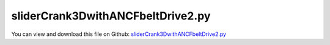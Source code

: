 
.. _examples-slidercrank3dwithancfbeltdrive2:

**********************************
sliderCrank3DwithANCFbeltDrive2.py
**********************************

You can view and download this file on Github: `sliderCrank3DwithANCFbeltDrive2.py <https://github.com/jgerstmayr/EXUDYN/tree/master/main/pythonDev/Examples/sliderCrank3DwithANCFbeltDrive2.py>`_

.. code-block:: python
   :linenos:

   #+++++++++++++++++++++++++++++++++++++++++++++++++++++++++++++++++++++++++++++
   # This is an EXUDYN example
   #
   # Details:  Create slider-crank mechanism with belt drive modeled with ANCF cable elements
   #
   # Authors: Martin Knapp and Lukas March; edited by Johannes Gerstmayr, in particular adapted to functionality of beams module and fixed initialization problems (2024-10-15)
   # Date: Created on Thu May  19 12:22:52 2020
   #
   # Copyright:This file is part of Exudyn. Exudyn is free software. You can redistribute it and/or modify it under the terms of the Exudyn license. See 'LICENSE.txt' for more details.
   #
   # Notes: PROJECT Exercise:  Drive System + Crank System; VU Industrielle Mechatronik 2 - Robotics and Simulation
   #        The performance could be significantly improved, if GeneralContact would be used instead of ObjectContactFrictionCircleCable2D
   #+++++++++++++++++++++++++++++++++++++++++++++++++++++++++++++++++++++++++++++
   
   #++++++++++++++++++++++++++++++++++++++++++++++++++++++++++++++++++++++++++++++
   #
   #
   #AUTHORS: Martin Knapp & Lukas March
   #
   #
   #Copyright: This file is part of Exudyn. Exudyn is free software. 
   #You can redistribute it and/or modify it under the terms of the Exudyn license.
   #See 'LICENSE.txt' for more details.
   #"""
   
   #++++++++++++++++++++++++++++++++++++++++++++++++++++++++++++++++++++++++++++++
   #++++++++++++++++++++++++++++++++++++++++++++++++++++++++++++++++++++++++++++++
   #Tested with EXUDYN Version 0.1.342.
   
   import sys
   import os
   
       
   #++++++++++++++++++++++++++++++++++++++++++++++++++++++++++++++++++++++++++++++
   #++++++++++++++++++++++++++++++++++++++++++++++++++++++++++++++++++++++++++++++
   import sys
   import os
   import numpy as np
   import matplotlib.pyplot as plt
   import matplotlib.ticker as ticker
   
   
   import exudyn as exu 
   import numpy as np
   from exudyn.itemInterface import (MarkerNodeRotationCoordinate, ObjectConnectorCartesianSpringDamper, 
                              LoadTorqueVector, VObjectJointPrismatic2D, ObjectJointPrismatic2D, Torque, 
                              MassPoint2D, RigidBody2D, NodePoint2D, RevoluteJoint2D, CoordinateConstraint, 
                              ObjectGround, ObjectContactFrictionCircleCable2D, NodeGenericData, 
                              MarkerBodyCable2DShape, NodePoint2DSlope1, ObjectANCFCable2D, VObjectANCFCable2D, MarkerBodyPosition, 
                              VObjectJointRevolute2D, VObjectRigidBody2D, NodePointGround, MarkerNodePosition, 
                              MarkerNodeCoordinate, Force, SensorBody, NodeRigidBody2D, ObjectRigidBody2D, 
                              MarkerBodyRigid, ObjectJointRevolute2D, SensorLoad)
   from exudyn.utilities import AddRigidBody, RigidBodyInertia, ObjectConnectorCoordinate, InertiaCuboid
   import exudyn.graphics as graphics #only import if it does not conflict
   from exudyn.beams import *
   
   #import visHelper
   #visHelper.init()
   
   #++++++++++++++++++++++++++++++++++++++++++++++++++++++++++++++++++++++++++++++
   
   PLOTS_PATH = "plots/"
   fontSize = 20
   
   #++++++++++++++++++++++++++++++++++++++++++++++++++++++++++++++++++++++++++++++
   # Change plot axis
   def set_axis(plt, equal = False):
       ax=plt.gca() #get current axes
       ax.grid(True , 'major', 'both')
       ax.xaxis.set_major_locator(ticker.MaxNLocator(10))
       ax.yaxis.set_major_locator(ticker.MaxNLocator(10))
       if equal:
           ax.set_aspect('equal')
       plt.legend() #show labels as legend
   
   def plotOmegaDisk0():
       ang_vel = np.loadtxt("angular_velocity_disk0.txt", comments='#', delimiter=',')
       
       fig = plt.figure(figsize=[13,5])
       plt.plot(ang_vel[:,0], ang_vel[:,3], 'r-', label='$\\omega_{disk0}$')
       set_axis(plt)
       ax=plt.gca()
       ax.set_xlabel('$t [s]$', fontsize=fontSize)
       ax.set_ylabel('$\\omega_{disk0} [rad/s]$', fontsize=fontSize)
       ax.grid(True, 'major', 'both')
       plt.legend()
       plt.tight_layout()
       plt.show()
       fig.savefig(PLOTS_PATH + 'angular_velocity_disk0.pdf', format='pdf')
   
   def plotOmegaDisk1():
       ang_vel = np.loadtxt("angular_velocity_disk1.txt", comments='#', delimiter=',')
       
       fig = plt.figure(figsize=[13,5])
       plt.plot(ang_vel[:,0], ang_vel[:,3], 'r-', label='$\\omega_{disk1}$')
       set_axis(plt)
       ax=plt.gca()
       ax.set_xlabel('$t [s]$', fontsize=fontSize)
       ax.set_ylabel('$\\omega_{disk1} [rad/s]$', fontsize=fontSize)
       ax.grid(True, 'major', 'both')
       plt.legend()
       plt.tight_layout()
       plt.show()
       fig.savefig(PLOTS_PATH + 'angular_velocity_disk1.pdf', format='pdf')
   
   def plotTorque():
       ang_vel = np.loadtxt("torque.txt", comments='#', delimiter=',')
       
       fig = plt.figure(figsize=[13,5])
       plt.plot(ang_vel[:,0], ang_vel[:,3], 'r-', label='$\\tau$')
       set_axis(plt)
       ax=plt.gca()
       ax.set_xlabel('$t [s]$', fontsize=fontSize)
       ax.set_ylabel('$\\tau [Nm]$', fontsize=fontSize)
       ax.grid(True, 'major', 'both')
       plt.legend()
       plt.tight_layout()
       plt.show()
       fig.savefig(PLOTS_PATH + 'torque.pdf', format='pdf')
   
   def plotCrankPos():
       ang_vel = np.loadtxt("crank_pos.txt", comments='#', delimiter=',')
       
       fig = plt.figure(figsize=[13,5])
       plt.plot(ang_vel[:,0], ang_vel[:,1], 'r-', label='$x_{Pos}$')
       plt.plot(ang_vel[:,0], ang_vel[:,2], 'b-', label='$y_{Pos}$')
       set_axis(plt)
       ax=plt.gca()
       ax.set_xlabel('$t [s]$', fontsize=fontSize)
       ax.set_ylabel('$x,y [m]$', fontsize=fontSize)
       ax.grid(True, 'major', 'both')
       plt.legend()
       plt.tight_layout()
       plt.show()
       fig.savefig(PLOTS_PATH + 'crank_pos.pdf', format='pdf')
   
   
   def vishelperInit():
       plt.close('all')
       if not os.path.isdir(PLOTS_PATH):
           os.mkdir(PLOTS_PATH)
       
   def visHelperPlot_all():
       plotOmegaDisk0()
       plotOmegaDisk1()
       plotTorque()
       plotCrankPos()
   
   #if __name__ is "__main__":
   #    init()
   #    plot_all()
   
   
   vishelperInit()
   
   
   
   print("Exudyn used:", exu.config.Version())
   
   #++++++++++++++++++++++++++++++++++++++++++++++++++++++++++++++++++++++++++++++
   #++++++++++++++++++++++++++++++++++++++++++++++++++++++++++++++++++++++++++++++
   #SYSTEM SETTINGS
   
   # 0 - belt-drive-system
   # 1 - crank system 2D
   # 2 - crank system 3D
   # 3 - belt-drive-system + crank system 2D
   # 4 - belt-drive-system + crank system 3D
   
   sys_set = 4
   
   useGraphics = True
   export_images = useGraphics
   PLOTS_PATH = "plots/"
   
   if export_images:
       if not os.path.isdir(PLOTS_PATH):
           os.mkdir(PLOTS_PATH)
   
   # belt-drive-system 
   enable_force = True          # Enable Preload Force in the belt
   enable_disk_friction = True  # When True the disks will have contact to the belt else the belt is free floating
   enable_controller = True     # If True the disk0 will get a torque regulated by a P-controller else a fixed torque
   nElements = 1*50             # Belt element count
   
   #++++++++++++++++++++++++++++++++++++++++++++++++++++++++++++++++++++++++++++++
   #++++++++++++++++++++++++++++++++++++++++++++++++++++++++++++++++++++++++++++++
   
   #++++++++++++++++++++++++++++++++++++++++++++++++++++++++++++++++++++++++++++++
   #geometry parameters
   L_0 = 0.5               #distance between the disks [m]
   L_A = 0.15              #length of crank [m]
   h_A = 0.025             #cross-section height and width of crank [m]
   L_B = 0.3               #length of connecting rod [m]
   h_B = 0.025             #cross-section height and width of connecting rod [m]
   r_0 = 0.05              #radius of disk0 [m]
   r_1 = 0.1               #radius of disk1 [m]
   b_a0 = 0.1              #section-length of crank [m]
   b_a1 = 0.05             #section-length of crank [m]
   b_a2 = 0.05             #section-length of crank [m]
   h_S = 0.1               #cross-section height and width of slider [m]
   #++++++++++++++++++++++++++++++++++++++++++++++++++++++++++++++++++++++++++++++
   #belt parameters
   d_belt = 0.01           #cross-section height and width [m]
   csa_belt = d_belt**2    #cross-section area [m^2]
   E_belt = 2e9            #E modulus [N/m^2]
   rho_belt = 1e3          #density [kg/m^3]
   F_p = 1e4               #preload force[N]
   
   contactStiffness=1e5*10    #contactStiffness between the belt and the disks ->
                           #holds the belt around disks
   contactDamping=200      #damping between the belt and the disks
   mu = 0.9                #friction coefficent between the belt and the disks
   velPenalty = 5e2        #frictionVelocityPenalty between tangential velocities
                           #of the belt against the disks
   controller_set_vel = 100 # Desired angular velocity in rad/s of the disk0: 100 rad/s = ~ 955 U/min
   controller_p = 30.0      # P-Factor of controller
   
   MassPerLength_belt = rho_belt * csa_belt
   bendStiffness_belt = E_belt * (d_belt**4 / 12)
   #Hook: F = E * A * epsilon
   axialStiffness_belt = E_belt * csa_belt
   
   #++++++++++++++++++++++++++++++++++++++++++++++++++++++++++++++++++++++++++++++
   #mass parameters
   m_disk0 = 0.5           #mass of disk0 [kg]
   m_disk1 = 1             #mass of disk1 [kg]
   m_crank = 0.5           #mass of crank [kg]
   density_conrod = 1000   #Density of the conrod [kg/m^3]
   m_slider = 0.2          #mass of slider [kg]
   
   #++++++++++++++++++++++++++++++++++++++++++++++++++++++++++++++++++++++++++++++
   #inertia parameters
   #inertia disks
   J_disk0 = 0.5 * m_disk0 * r_0**2                          #inertia disk0 [Nm^2]
   J_disk1 = 0.5 * m_disk1 * r_1**2                          #inertia disk1 [Nm^2]
   
   #inertia crank
   J_xx_crank = 5e-3                                         #inertia xx [Nm^2]
   J_yy_crank = 7e-3                                         #inertia yy [Nm^2]
   J_zz_crank = 2.5e-3                                       #inertia zz [Nm^2]
   inertia_crank = RigidBodyInertia(mass=m_crank, 
                                    inertiaTensor=np.diag([J_xx_crank,
                                                           J_yy_crank,
                                                           J_zz_crank]))
   #inertia conrod
   inertia_conrod = InertiaCuboid(density=density_conrod, 
                                  sideLengths = [L_B,h_B,h_B])
   
   #inertia slider 
   #Dummy inertia because MassPoint will result in System Jacobian not invertible!
   inertia_slider = InertiaCuboid(density=(m_slider/h_S**3),
                                  sideLengths = [h_S]*3)
   
   #++++++++++++++++++++++++++++++++++++++++++++++++++++++++++++++++++++++++++++++
   #bearing parameters
   kBearing = 50e3                 #stiffness of bearing [N/m]
   dBearing =  1e3                 #damping of bearing [N/ms]
   #++++++++++++++++++++++++++++++++++++++++++++++++++++++++++++++++++++++++++++++
   #load parameters
   M = 0.1                             #torque [Nm]
   g = [0,-9.81,0]                     #acceleration of earth [m/s^2]
   load_crank = [0,-9.81*m_crank,0]    #gravity [N]
   load_conrod = [0,-9.81*inertia_conrod.mass,0]  #gravity [N]
   load_slider = [0,-9.81*m_slider,0]  #gravity [N]
   
   #++++++++++++++++++++++++++++++++++++++++++++++++++++++++++++++++++++++++++++++
   #++++++++++++++++++++++++++++++++++++++++++++++++++++++++++++++++++++++++++++++
   
   SC = exu.SystemContainer()
   mbs = SC.AddSystem()     
   
   #++++++++++++++++++++++++++++++++++++++++++++++++++++++++++++++++++++++++++++++
   #++++++++++++++++++++++++++++++++++++++++++++++++++++++++++++++++++++++++++++++
   #BELT DRIVE SYSTEM
   if sys_set == 0 or sys_set > 2:
   
       #++++++++++++++++++++++++++++++++++++++++++++++++++++++++++++++++++++++++++++++
       #grounds
       
       #ground-node and ground-marker in center of disk0
       nG_disk0 = mbs.AddNode(NodePointGround(referenceCoordinates = [L_0,0,0])) 
       mG_disk0 = mbs.AddMarker(MarkerNodePosition(nodeNumber = nG_disk0))
       
       #ground-node and ground-marker in center of disk1
       nG_disk1 = mbs.AddNode(NodePointGround(referenceCoordinates = [0,0,0])) 
       mG_disk1 = mbs.AddMarker(MarkerNodePosition(nodeNumber = nG_disk1))
       
       #++++++++++++++++++++++++++++++++++++++++++++++++++++++++++++++++++++++++++++++
       #disk0
       
       #initial coordinates disk0 
       u0_disk0 = [L_0,0,0]   
       #NodeRigidBody2D on center of gravity disk0 
       nRB2D_disk0 = mbs.AddNode(NodeRigidBody2D(referenceCoordinates = [0,0,0],               
                          initialCoordinates = u0_disk0,                      
                          initialVelocities = [0,0,0])) 
       #visualization of disk0
       bodyVis_disk0 = VObjectRigidBody2D(graphicsData=[{'type':'Circle',
                                                         'color':[0,0,0,1],
                                                         'radius':r_0, 
                                                         'position':[0,0,0],
                                                         'normal':[0,0,1]},
                                                        {'type':'Line',
                                                         'color':[1,0,0,1], 
                                                         'data':[0,0,0,r_0,0,0]}]) 
       #ObjectRigidBody2D disk0
       oRB2D_disk0 = mbs.AddObject(ObjectRigidBody2D(nodeNumber = nRB2D_disk0, 
                                                     physicsMass=m_disk0, 
                                                     physicsInertia=J_disk0, 
                                                     visualization = bodyVis_disk0))   
       #MarkerBodyRigid on center of disk0
       mNP_disk0 = mbs.AddMarker(MarkerBodyRigid(bodyNumber = oRB2D_disk0, 
                                                 localPosition=[0,0,0]))    
       
       #++++++++++++++++++++++++++++++++++++++++++++++++++++++++++++++++++++++++++++++
       #disk1
       
       #initial coordinates disk1  
       u0_disk1 = [0,0,0]     
       #NodeRigidBody2D on center of disk1
       nRB2D_disk1 = mbs.AddNode(NodeRigidBody2D(referenceCoordinates = [0,0,0],               
                          initialCoordinates = u0_disk1,                      
                          initialVelocities = [0,0,0])) 
       #visualization of disk1
       bodyVis_disk1 = VObjectRigidBody2D(graphicsData=[{'type':'Circle',
                                                         'color':[0,0,0,1],
                                                         'radius':r_1,
                                                         'position':[0,0,0],
                                                         'normal':[0,0,1]},
                                                        {'type':'Line',
                                                         'color':[1,0,0,1], 
                                                         'data':[0,0,0,r_1,0,0]}])   
       #ObjectRigidBody2D disk1
       oRB2D_disk1 = mbs.AddObject(ObjectRigidBody2D(nodeNumber = nRB2D_disk1, 
                                                     physicsMass=m_disk1, 
                                                     physicsInertia=J_disk1, 
                                                     visualization = bodyVis_disk1))   
       #MarkerBodyRigid on center of disk1
       mNP_disk1 = mbs.AddMarker(MarkerBodyRigid(bodyNumber = oRB2D_disk1, 
                                                 localPosition=[0,0,0]))   
        
       #++++++++++++++++++++++++++++++++++++++++++++++++++++++++++++++++++++++++++++++
       #joints
       
       #visualization of joint0 in the center of disk0
       jointVis_disk0 = VObjectJointRevolute2D(show=True, drawSize=0.02, 
                                               color=[0,0,0,1])   
       #ObjectJointRevolute2D between ground and disk0
       oJR2D_disk0 = mbs.AddObject(ObjectJointRevolute2D(markerNumbers = [mG_disk0,mNP_disk0], 
                                                         visualization = jointVis_disk0))  
       #visualization of joint1 in the center of disk1    
       jointVis_disk1 = VObjectJointRevolute2D(show=True, drawSize=0.02, color=[0,0,0,1])      
       #ObjectJointRevolute2D between ground and disk1
       oJR2D_disk1 = mbs.AddObject(ObjectJointRevolute2D(markerNumbers = [mG_disk1,mNP_disk1], 
                                                         visualization = jointVis_disk1))    
       
       #++++++++++++++++++++++++++++++++++++++++++++++++++++++++++++++++++++++++++++++
       #function to get length of the belt
       def belt_get_lengths(L_0, r_l, r_r):
           alpha = np.arcsin((r_l-r_r)/L_0)            #angle of the arc length
           b_belt = L_0*np.cos(alpha)                  #branch between the disks
           al_dr_belt = r_r*(np.pi-2*alpha)            #arc length disk0
           al_dl_belt = r_l*(np.pi+2*alpha)            #arc length disk1 
           len_belt = 2*b_belt+al_dr_belt+al_dl_belt   #belt length
           return [alpha, b_belt, al_dl_belt, al_dr_belt, len_belt]
       
           
       #++++++++++++++++++++++++++++++++++++++++++++++++++++++++++++++++++++++++++++++
       #belt cable elements
       [alpha, b_belt, al_dl_belt, al_dr_belt, len_belt] = belt_get_lengths(L_0, r_1, r_0)
       #calculate belt length with preload force:
       epsilon_belt = -F_p / axialStiffness_belt
       len_belt_p = len_belt * (1.0 + epsilon_belt)
       
       print("Belt length: ", len_belt, " and after preload force: ", len_belt_p)
       
       
       #++++++++++++++++++++++++++++++++++++++++++++++++++++++++++++++++++++++++++++++
       #++++++++++++++++++++++++++++++++++++++++++++++++++++++++++++++++++++++++++++++
       #++++++++++++++++++++++++++++++++++++++++++++++++++++++++++++++++++++++++++++++
       #new functionality with beams module:
       circleList = [[[L_0,0],r_0,'R'],
                     [[0,0],r_1,'R'],
                     [[L_0,0],r_0,'R'],
                     [[0,0],r_1,'R'],
                     ]
   
       reevingDict = CreateReevingCurve(circleList, drawingLinesPerCircle = 64,
                                        removeLastLine=True,
                                        numberOfANCFnodes=nElements, graphicsNodeSize= 0.01)
       
       del circleList[-1] #remove circles not needed for contact/visualization
       del circleList[-1] #remove circles not needed for contact/visualization
       
       gList=[]
       if False: #visualize reeving curve, without simulation
           gList = reevingDict['graphicsDataLines'] + reevingDict['graphicsDataCircles']
           
       #%%+++++++++++++++++++++++++++++++++++++++++++++++++++++++++++++++++++++++++++++++++
       #create ANCF elements:
       
       # dimZ = b #z.dimension
       hDraw = 0.002
       cableTemplate = ObjectANCFCable2D(
                               physicsBendingStiffness=bendStiffness_belt*0.1,
                               physicsMassPerLength=MassPerLength_belt, 
                               physicsAxialStiffness=axialStiffness_belt, 
                               useReducedOrderIntegration=2,  
                               physicsReferenceAxialStrain=epsilon_belt,
                               physicsBendingDamping = 0.005*bendStiffness_belt,
                               physicsAxialDamping = 0.02*axialStiffness_belt,
                               visualization=VObjectANCFCable2D(drawHeight=hDraw),
                               )
       
       ancf = PointsAndSlopes2ANCFCable2D(mbs, reevingDict['ancfPointsSlopes'], reevingDict['elementLengths'], 
                                          cableTemplate, 
                                          #massProportionalLoad=gVec,
                                          firstNodeIsLastNode=True, graphicsSizeConstraints=0.01)
   
       nNP2DS = ancf[0]
       oANCFC2D_b = ancf[1]
   
   
       #++++++++++++++++++++++++++++++++++++++++++++++++++++++++++++++++++++++++++++++
       #contact friction belt
       
       if enable_disk_friction:
           
           nCableGenData_disk0 = []
           contact_disk0 = []
           nCableGenData_disk1 = []
           contact_disk1 = []
           mCableShape = []
           
           for i in range(0,len(oANCFC2D_b)):
               nCS = 8
               initGap = 0.001 #positive gap gives fast initial settling of contact
               #NodeGenericData disk0
               nCableGenData_disk0.append(mbs.AddNode(NodeGenericData(initialCoordinates = [initGap]*nCS+[-2]*nCS+[0]*nCS, 
                                                                      numberOfDataCoordinates=3*nCS)))
               #NodeGenericData disk1
               nCableGenData_disk1.append(mbs.AddNode(NodeGenericData(initialCoordinates = [initGap]*nCS+[-2]*nCS+[0]*nCS, 
                                                                      numberOfDataCoordinates=3*nCS)))
               #MarkerBodyCable2DShape on cable
               mCableShape.append(mbs.AddMarker(MarkerBodyCable2DShape(bodyNumber=oANCFC2D_b[i], 
                                                                       numberOfSegments=nCS)))
               #contact friction to disk0
               contact_disk0.append(mbs.AddObject(ObjectContactFrictionCircleCable2D(markerNumbers=[mNP_disk0,mCableShape[-1]], 
                                                                                     nodeNumber=nCableGenData_disk0[-1], 
                                                                                     circleRadius=r_0, 
                                                                                     contactStiffness=contactStiffness, 
                                                                                     contactDamping=contactDamping, 
                                                                                     numberOfContactSegments=nCS, 
                                                                                     frictionCoefficient=mu,
                                                                                     frictionVelocityPenalty=velPenalty)))
               #contact friction to disk1
               contact_disk1.append(mbs.AddObject(ObjectContactFrictionCircleCable2D(markerNumbers=[mNP_disk1, mCableShape[-1]], 
                                                                                     nodeNumber=nCableGenData_disk1[-1], 
                                                                                     circleRadius=r_1,
                                                                                     contactStiffness=contactStiffness, 
                                                                                     contactDamping=contactDamping, 
                                                                                     numberOfContactSegments=nCS, 
                                                                                     frictionCoefficient=mu,
                                                                                     frictionVelocityPenalty=velPenalty)))
       
       #++++++++++++++++++++++++++++++++++++++++++++++++++++++++++++++++++++++++++++++
       # Velocity controller
                   
       s_disk0 = mbs.AddSensor(SensorBody(bodyNumber=oRB2D_disk0, writeToFile=True, 
                                          fileName="angular_velocity_disk0.txt",
                                          outputVariableType=exu.OutputVariableType.AngularVelocity))
       
       def p_controller(mbs, t, loadVector):
           vel = mbs.GetSensorValues(s_disk0)[2]
           torque = controller_p * (controller_set_vel - vel)
           return [0,0,torque]
       
       #++++++++++++++++++++++++++++++++++++++++++++++++++++++++++++++++++++++++++++++
       #torque on disk0    
       if enable_controller:
           l_Torquedisk0 = mbs.AddLoad(LoadTorqueVector(markerNumber=mNP_disk0,
                                        loadVectorUserFunction=p_controller))
           
       else:
           l_Torquedisk0 = mbs.AddLoad(LoadTorqueVector(markerNumber=mNP_disk0,loadVector=[0,0,M]))
       
       s_disk1 = mbs.AddSensor(SensorBody(bodyNumber=oRB2D_disk1, writeToFile=True, 
                                      fileName="angular_velocity_disk1.txt",
                                      outputVariableType=exu.OutputVariableType.AngularVelocity))
       s_load = mbs.AddSensor(SensorLoad(loadNumber=l_Torquedisk0, writeToFile=True, 
                                      fileName="torque.txt"))
   
   
   #++++++++++++++++++++++++++++++++++++++++++++++++++++++++++++++++++++++++++++++
   #++++++++++++++++++++++++++++++++++++++++++++++++++++++++++++++++++++++++++++++
   #CRANK DRIVE SYSTEM 2D
   if sys_set == 1 or sys_set == 3:
           
       #++++++++++++++++++++++++++++++++++++++++++++++++++++++++++++++++++++++++++++++
       #ground
       nPG = mbs.AddNode(NodePointGround(referenceCoordinates=[0,0,0])) 
       oG = mbs.AddObject(ObjectGround(referencePosition=[0,0,0])) 
       mBPG = mbs.AddMarker(MarkerBodyPosition(bodyNumber = oG, localPosition=[0,0,0])) 
       mNCG = mbs.AddMarker(MarkerNodeCoordinate(nodeNumber = nPG, coordinate=0))
   
       #++++++++++++++++++++++++++++++++++++++++++++++++++++++++++++++++++++++++++++++
       #crank
       
       #visualization of crank
       graphics_crank = graphics.RigidLink(p0=[-0.5*L_A,0,-h_A/2],
                                              p1=[0.5*L_A ,0,-h_A/2], 
                                              axis0=[0,0,1], axis1=[0,0,1], 
                                              radius=[0.5*h_A,0.5*h_A],
                                              thickness=h_A, width=[h_A,h_A], 
                                              color=[0.8,0.8,0.8,1.],nTiles=16)
       #node on center of gravity of crank
       nRB2D_crank = mbs.AddNode(NodeRigidBody2D(referenceCoordinates=[-L_A*0.5,0,0], 
                                                 initialVelocities=[0,0,0]))
       #RigidBody2D crank
       oRB2D_crank = mbs.AddObject(RigidBody2D(physicsMass=m_crank, 
                                           physicsInertia=J_zz_crank,
                                           nodeNumber=nRB2D_crank,
                                           visualization=VObjectRigidBody2D(graphicsData=[graphics_crank])))
       
       #++++++++++++++++++++++++++++++++++++++++++++++++++++++++++++++++++++++++++++++
       #connecting rod
       
       #visualization of connecting rod
       graphics_conrod = graphics.RigidLink(p0=[-0.5*L_B,0,h_B/2],
                                               p1=[0.5*L_B,0,h_B/2], 
                                               axis0=[0,0,1], axis1=[0,0,1],
                                               radius=[0.5*h_B,0.5*h_B],
                                               thickness=h_B, width=[h_B,h_B], 
                                               color=[0.7,0.7,0.7,1],nTiles=36)
       #node on center of gravity of connecting rod
       nRB2D_conrod = mbs.AddNode(NodeRigidBody2D(referenceCoordinates=[-(L_A+L_B*0.5),0,0], 
                                                  initialVelocities=[0,0,0]))
       #RigidBody2D connecting rod
       oRB2D_conrod = mbs.AddObject(RigidBody2D(physicsMass=inertia_conrod.mass, 
                                         physicsInertia=inertia_conrod.inertiaTensor[1,1],
                                         nodeNumber=nRB2D_conrod,
                                         visualization=VObjectRigidBody2D(graphicsData= [graphics_conrod])))
       
       #++++++++++++++++++++++++++++++++++++++++++++++++++++++++++++++++++++++++++++++  
       #slider
       
       #visualization of slider
       c=0.025 #dimension of slider
       graphics_slider = graphics.BrickXYZ(-c,-c,-c*2,c,c,0,
                                               color=[0.2,0.2,0.2,0.9])
       #node on center of gravity of slider
       nP2D_slider = mbs.AddNode(NodePoint2D(referenceCoordinates=[-(L_A+L_B),0]))
       #MassPoint2D slider
       oMP2D_slider = mbs.AddObject(MassPoint2D(physicsMass=m_slider, 
                                                nodeNumber=nP2D_slider,
                                                visualization=VObjectRigidBody2D(graphicsData= [graphics_slider])))
   
       #++++++++++++++++++++++++++++++++++++++++++++++++++++++++++++++++++++++++++++++
       #markers for joints
       mBPLeft_crank = mbs.AddMarker(MarkerBodyPosition(bodyNumber=oRB2D_crank, 
                                                        localPosition=[-L_A*0.5,0.,0.])) 
       mBPRight_crank = mbs.AddMarker(MarkerBodyPosition(bodyNumber=oRB2D_crank, 
                                                         localPosition=[L_A*0.5,0.,0.])) 
       mBPLeft_conrod = mbs.AddMarker(MarkerBodyPosition(bodyNumber=oRB2D_conrod, 
                                                         localPosition=[-L_B*0.5,0.,0.])) 
       mBPRight_conrod = mbs.AddMarker(MarkerBodyPosition(bodyNumber=oRB2D_conrod, 
                                                          localPosition=[L_B*0.5,0.,0.])) 
       mBP_slider = mbs.AddMarker(MarkerBodyPosition(bodyNumber=oMP2D_slider, 
                                                     localPosition=[ 0.,0.,0.]))
   
       #++++++++++++++++++++++++++++++++++++++++++++++++++++++++++++++++++++++++++++++
       #joints
       oRJ2D_ground_crank = mbs.AddObject(RevoluteJoint2D(markerNumbers=[mBPG,mBPRight_crank]))
       oRJ2D_crank_conrod = mbs.AddObject(RevoluteJoint2D(markerNumbers=[mBPLeft_crank,mBPRight_conrod]))
       oRJ2D_slider = mbs.AddObject(RevoluteJoint2D(markerNumbers=[mBP_slider,mBPLeft_conrod]))
         
       #++++++++++++++++++++++++++++++++++++++++++++++++++++++++++++++++++++++++++++++                                             
       #markers for node constraints
       mNC_Y_slider = mbs.AddMarker(MarkerNodeCoordinate(nodeNumber = nP2D_slider, coordinate=1)) #y-coordinate is constrained
   
       #++++++++++++++++++++++++++++++++++++++++++++++++++++++++++++++++++++++++++++++
       #coordinate constraints for slider (free motion in x-direction)
       oCC_ground_slider = mbs.AddObject(CoordinateConstraint(markerNumbers=[mNCG, mNC_Y_slider]))
       
       #++++++++++++++++++++++++++++++++++++++++++++++++++++++++++++++++++++++++++++++
       #markers for load
       mBR_crank_torque = mbs.AddMarker(MarkerBodyRigid(bodyNumber=oRB2D_crank, localPosition=[L_A/2,0.,0.])) 
       mBR_crank_gravity = mbs.AddMarker(MarkerBodyRigid(bodyNumber=oRB2D_crank, localPosition=[0.,0.,0.]))
       mBR_conrod_gravity = mbs.AddMarker(MarkerBodyRigid(bodyNumber=oRB2D_conrod, localPosition=[0.,0.,0.]))
       
       #++++++++++++++++++++++++++++++++++++++++++++++++++++++++++++++++++++++++++++++
       #loads and driving forces
       
        #gravity of crank       
       lC_crank_gravity = mbs.AddLoad(Force(markerNumber = mBR_crank_gravity, 
                                            loadVector = load_crank))  
       #gravity of conrod      
       lC_conrod_gravity = mbs.AddLoad(Force(markerNumber = mBR_conrod_gravity, 
                                             loadVector = load_conrod))  
       #gravity of slider    
       lC_slider_gravity = mbs.AddLoad(Force(markerNumber = mBP_slider, 
                                             loadVector = load_slider))  
       
       if sys_set == 1:
           #torque at crank
           lC_crank_torque = mbs.AddLoad(Torque(markerNumber = mBR_crank_torque, 
                                                loadVector = [0, 0, M]))   
           
       if sys_set == 3:
           #ConnectorCoordinate - crank gets torque of disk1
           mNC_disk1 = mbs.AddMarker(MarkerNodeCoordinate(nodeNumber=nRB2D_disk1,coordinate=2))
           mNC_crank = mbs.AddMarker(MarkerNodeCoordinate(nodeNumber=nRB2D_crank,coordinate=2))
           oCC_disk1_crank = mbs.AddObject(ObjectConnectorCoordinate(markerNumbers=[mNC_disk1,mNC_crank],
                                                                     velocityLevel=True))
                   
   #++++++++++++++++++++++++++++++++++++++++++++++++++++++++++++++++++++++++++++++
   #++++++++++++++++++++++++++++++++++++++++++++++++++++++++++++++++++++++++++++++
   #CRANK DRIVE SYSTEM 3D
   if sys_set == 2 or sys_set == 4:
           
       #++++++++++++++++++++++++++++++++++++++++++++++++++++++++++++++++++++++++++++++
       #ground
       oG_Left = mbs.AddObject(ObjectGround())
       oG_Right = mbs.AddObject(ObjectGround())
       oG_slider = mbs.AddObject(ObjectGround())
       
       #++++++++++++++++++++++++++++++++++++++++++++++++++++++++++++++++++++++++++++++
       #crank
       graphics_crank_1 = graphics.RigidLink(p0=[0,0,0],p1=[0,0,-b_a0], axis1=[0,0,1], radius=[h_A/2,h_A/1.3], 
                                          thickness = h_A, width=[0,h_A/2], color=[0.8,0.8,0.8,1])
       graphics_crank_2 = graphics.RigidLink(p0=[0,0,0],p1=[-L_A,0,0], radius=[h_A/2,h_A/2], 
                                          thickness = h_A, color=[0.8,0.8,0.8,1])
       graphics_crank_3 = graphics.RigidLink(p0=[-L_A,0,0],p1=[-L_A,0,b_a1], radius=[h_A/2,h_A/2], 
                                          thickness = h_A, color=[0.8,0.8,0.8,1])
       graphics_crank_4 = graphics.RigidLink(p0=[-L_A,0,b_a1],p1=[0,0,b_a1], radius=[h_A/2,h_A/2], 
                                          thickness = h_A, color=[0.8,0.8,0.8,1])
       graphics_crank_5 = graphics.RigidLink(p0=[0,0,b_a1],p1=[0,0,b_a1+b_a2],axis1=[0,0,1], radius=[h_A/2,h_A/1.3], 
                                          thickness = h_A, width=[0,h_A/2], color=[0.8,0.8,0.8,1])
   
       dictCrank = mbs.CreateRigidBody(
                     inertia=inertia_crank,
                     referencePosition=[0, 0, b_a0],
                     gravity=g,
                     graphicsDataList=[graphics_crank_1, graphics_crank_2, graphics_crank_3, graphics_crank_4, graphics_crank_5],
                     returnDict=True)
       [nRG_crank, oRB_crank] = [dictCrank['nodeNumber'], dictCrank['bodyNumber']]
       
       #++++++++++++++++++++++++++++++++++++++++++++++++++++++++++++++++++++++++++++++
       #connecting rod
       graphics_conrod = graphics.RigidLink(p0=[L_B/2, 0, 0], p1=[-L_B/2, 0, 0], axis0=[0, 0, 1], axis1=[0, 0, 1], 
                                            radius=[h_B/1.5, h_B/2], thickness=h_B, width=[h_B, h_B], color=[0.5, 0.5, 0.5, 1])
       dictConrod = mbs.CreateRigidBody(
                     inertia=inertia_conrod,
                     referencePosition=[-L_A - L_B/2, 0, b_a0 + b_a1/2],
                     gravity=g,
                     graphicsDataList=[graphics_conrod],
                     returnDict=True)
       [nRG_conrod, oRB_conrod] = [dictConrod['nodeNumber'], dictConrod['bodyNumber']]
       
       #++++++++++++++++++++++++++++++++++++++++++++++++++++++++++++++++++++++++++++++
       #slider
       d = 0.07
       graphics_slider = graphics.BrickXYZ(-d/2, -d/2, -d - h_B/2, d/2, d/2, -h_B/2, 
                                           color=[0.2, 0.2, 0.2, 0.9])
       dictSlider = mbs.CreateRigidBody(
                      inertia=inertia_slider,
                      initialAngularVelocity=[0, 0, 0],
                      referencePosition=[-(L_A + L_B), 0, b_a0 + b_a1/2],
                      gravity=g,
                      graphicsDataList=[graphics_slider],
                      returnDict=True)
       [nRB_slider, oRB_slider] = [dictSlider['nodeNumber'], dictSlider['bodyNumber']]
   
       
       #++++++++++++++++++++++++++++++++++++++++++++++++++++++++++++++++++++++++++++++
       #marker for joints
       mG_Left = mbs.AddMarker(MarkerBodyRigid(bodyNumber=oG_Left, 
                                               localPosition=[0,0,0]))
       mG_Right = mbs.AddMarker(MarkerBodyRigid(bodyNumber=oG_Right, 
                                                localPosition=[0,0,b_a0+b_a1+b_a2]))
       mG_slider = mbs.AddMarker(MarkerBodyRigid(bodyNumber=oG_slider, 
                                                 localPosition=[-(L_A+L_B),0,b_a0+b_a1/2]))
       mBR_crank_Left = mbs.AddMarker(MarkerBodyRigid(bodyNumber=oRB_crank, 
                                                      localPosition=[0,0,-b_a0]))
       mBR_crank_Right = mbs.AddMarker(MarkerBodyRigid(bodyNumber=oRB_crank, 
                                                       localPosition=[0,0,b_a1+b_a2]))
       mBR_crank_conrod = mbs.AddMarker(MarkerBodyRigid(bodyNumber=oRB_crank, 
                                                        localPosition=[-L_A,0,b_a1/2]))
       mBR_conrod_crank = mbs.AddMarker(MarkerBodyRigid(bodyNumber=oRB_conrod, 
                                                        localPosition=[L_B/2,0,0]))
       mBR_conrod_slider = mbs.AddMarker(MarkerBodyRigid(bodyNumber=oRB_conrod, 
                                                         localPosition=[-L_B/2,0,0]))
       mBR_slider_conrod = mbs.AddMarker(MarkerBodyRigid(bodyNumber=oRB_slider, 
                                                         localPosition=[0,0,0]))
       mBR_slider = mbs.AddMarker(MarkerBodyRigid(bodyNumber=oRB_slider, 
                                                  localPosition=[0,0,0]))
       
       #++++++++++++++++++++++++++++++++++++++++++++++++++++++++++++++++++++++++++++++q
       #joints
       oGJ_crank_Left = mbs.AddObject(ObjectConnectorCartesianSpringDamper(markerNumbers=[mG_Left, mBR_crank_Left], 
                                                                           stiffness=[kBearing]*3, damping=[dBearing]*3))
       oGJ_crank_Right = mbs.AddObject(ObjectConnectorCartesianSpringDamper(markerNumbers=[mG_Right, mBR_crank_Right], 
                                                                            stiffness=[kBearing]*3, damping=[dBearing]*3))
       oRJ2D_crank_conrod = mbs.AddObject(RevoluteJoint2D(markerNumbers=[mBR_crank_conrod,mBR_conrod_crank],
                                                          visualization=VObjectJointRevolute2D(drawSize=0.05)))
       oRJ2D_conrod_slider = mbs.AddObject(RevoluteJoint2D(markerNumbers=[mBR_conrod_slider,mBR_slider_conrod],
                                                           visualization=VObjectJointRevolute2D(drawSize=0.05)))
       oJP2D_slider = mbs.AddObject(ObjectJointPrismatic2D(markerNumbers=[mG_slider,mBR_slider], 
                                                           axisMarker0 = [1.,0.,0.],
                                                           normalMarker1 = [0.,1.,0.],
                                                           visualization=VObjectJointPrismatic2D(drawSize=0.01)))
       #++++++++++++++++++++++++++++++++++++++++++++++++++++++++++++++++++++++++++++++
       #load and driving forces
       
       if sys_set == 2:
           #markers for load
           mBR_crank_torque = mbs.AddMarker(MarkerBodyRigid(bodyNumber=oRB_crank, 
                                                            localPosition=[0.,0.,b_a1+b_a2])) 
           #driving forces
           lC_crank_torque = mbs.AddLoad(Torque(markerNumber = mBR_crank_torque, 
                                                loadVector = [0, 0, M/2]))  
           
       if sys_set == 4:
           #ConnectorCoordinate - crank gets torque of disk1
           #markers for Connector
           mNC_disk1 = mbs.AddMarker(MarkerNodeCoordinate(nodeNumber=nRB2D_disk1,coordinate=2))
           # disk1 is a NodeRigidBody2D -> coordinates = [q_0,q_1,psi] -> Rotation psi
           mNC_crank = mbs.AddMarker(MarkerNodeRotationCoordinate(nodeNumber=nRG_crank,rotationCoordinate=2))
           # crank is a 3D Node -> Rotation around z-axis
           #Connector Coordinate
           oCC_disk1_crank = mbs.AddObject(ObjectConnectorCoordinate(markerNumbers=[mNC_disk1,mNC_crank],
                                                                     velocityLevel=True))
           
       s_crank = mbs.AddSensor(SensorBody(bodyNumber=oRB_crank, writeToFile=True, 
                                      fileName="crank_pos.txt", localPosition=[0,0,-b_a0],
                                      outputVariableType=exu.OutputVariableType.Position))
           
      
   #++++++++++++++++++++++++++++++++++++++++++++++++++++++++++++++++++++++++++++++
   #++++++++++++++++++++++++++++++++++++++++++++++++++++++++++++++++++++++++++++++            
   
   mbs.Assemble()
   print(mbs)
   
   #++++++++++++++++++++++++++++++++++++++++++++++++++++++++++++++++++++++++++++++
   #++++++++++++++++++++++++++++++++++++++++++++++++++++++++++++++++++++++++++++++
   #simulation
   
   tEnd = 1              #end time of the simulation
   stepSize = 2.5e-5
   
   sims = exu.SimulationSettings()               
   sims.timeIntegration.generalizedAlpha.spectralRadius=0.8
   sims.pauseAfterEachStep = False     
   sims.displayStatistics = True             
   sims.displayComputationTime = True             
   sims.timeIntegration.numberOfSteps = int(tEnd/stepSize)
   sims.timeIntegration.endTime = tEnd
   sims.timeIntegration.newton.absoluteTolerance = 1e-7
   sims.timeIntegration.newton.relativeTolerance = 1e-7
   sims.timeIntegration.newton.useModifiedNewton = True
   sims.timeIntegration.discontinuous.iterationTolerance = 0.1
   sims.timeIntegration.discontinuous.maxIterations = 3
   sims.solutionSettings.sensorsWritePeriod = 0.001
   sims.solutionSettings.solutionWritePeriod = stepSize*4*5
   sims.parallel.numberOfThreads = 1
   sims.timeIntegration.verboseMode = 1
   
   #++++++++++++++++++++++++++++++++++++++++++++++++++++++++++++++++++++++++++++++
   #++++++++++++++++++++++++++++++++++++++++++++++++++++++++++++++++++++++++++++++
   #visualizaion
   SC.visualizationSettings.general.circleTiling=128
   dSize = 0.02
   SC.visualizationSettings.nodes.defaultSize = dSize*0.25
   SC.visualizationSettings.markers.defaultSize = dSize*0.25
   SC.visualizationSettings.bodies.defaultSize = [dSize, dSize, dSize]
   SC.visualizationSettings.connectors.defaultSize = dSize
   SC.visualizationSettings.nodes.show=True
   SC.visualizationSettings.loads.show=False
   SC.visualizationSettings.loads.drawSimplified = False
   SC.visualizationSettings.loads.defaultSize = 0.1
   SC.visualizationSettings.markers.show=True
   SC.visualizationSettings.sensors.show=True
   SC.visualizationSettings.general.autoFitScene=False
   SC.visualizationSettings.openGL.initialCenterPoint = [0,0,0]
   SC.visualizationSettings.openGL.initialZoom = 0.5
   SC.visualizationSettings.contour.outputVariable = exu.OutputVariableType.ForceLocal
   
   if sys_set == 0:
       rot_alpha=0
       rot_beta=0
       rot_gamma=0
   elif sys_set > 0:
       rot_alpha=-0.6
       rot_beta=0.6
       rot_gamma=0.37
   
   R_x = np.array([[ 1, 0, 0],
                   [ 0, np.cos(rot_alpha), -np.sin(rot_alpha)],
                   [ 0, np.sin(rot_alpha), np.cos(rot_alpha)]])
   R_y = np.array([[ np.cos(rot_beta), 0, np.sin(rot_beta)],
                   [ 0, 1, 0],
                   [ -np.sin(rot_beta), 0, np.cos(rot_beta)]])
   R_z = np.array([[ np.cos(rot_gamma), -np.sin(rot_gamma), 0],
                   [ np.sin(rot_gamma), np.cos(rot_gamma), 0],
                   [ 0, 0, 1]])
   IMR = np.dot(R_x,R_y)
   IMR = np.dot(IMR,R_z)
   SC.visualizationSettings.openGL.initialModelRotation = [[IMR[0,0],IMR[0,1],IMR[0,2]],
                                                           [IMR[1,0],IMR[1,1],IMR[1,2]],   
                                                           [IMR[2,0],IMR[2,1],IMR[2,2]]]
   
   #++++++++++++++++++++++++++++++++++++++++++++++++++++++++++++++++++++++++++++++
   #++++++++++++++++++++++++++++++++++++++++++++++++++++++++++++++++++++++++++++++
   #Rendering
   SC.renderer.Start()                 #start graphics visualization
   SC.renderer.DoIdleTasks()         #wait for pressing SPACE bar to continue
   # mbs.SolveStatic(sims)
   mbs.SolveDynamic(sims)
   SC.renderer.DoIdleTasks()    #wait for pressing 'Q' to quit
   SC.renderer.Stop()                  #safely close rendering window!
   
   #++++++++++++++++++++++++++++++++++++++++++++++++++++++++++++++++++++++++++++++
   #++++++++++++++++++++++++++++++++++++++++++++++++++++++++++++++++++++++++++++++
   
   if export_images:
       visHelperPlot_all()


